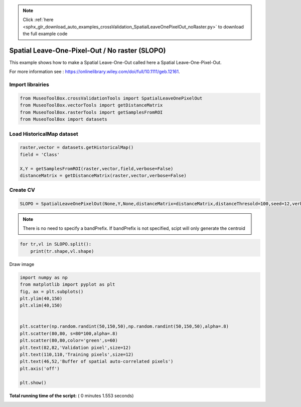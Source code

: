 .. note::
    :class: sphx-glr-download-link-note

    Click :ref:`here <sphx_glr_download_auto_examples_crossValidation_SpatialLeaveOnePixelOut_noRaster.py>` to download the full example code
.. rst-class:: sphx-glr-example-title

.. _sphx_glr_auto_examples_crossValidation_SpatialLeaveOnePixelOut_noRaster.py:


Spatial Leave-One-Pixel-Out / No raster (SLOPO)
======================================================

This example shows how to make a Spatial Leave-One-Out called here
a Spatial Leave-One-Pixel-Out.

For more information see : https://onlinelibrary.wiley.com/doi/full/10.1111/geb.12161.



Import librairies
^^^^^^^^^^^^^^^^^^^^



.. code-block:: python


    from MuseoToolBox.crossValidationTools import SpatialLeaveOnePixelOut
    from MuseoToolBox.vectorTools import getDistanceMatrix
    from MuseoToolBox.rasterTools import getSamplesFromROI
    from MuseoToolBox import datasets






Load HistoricalMap dataset
^^^^^^^^^^^^^^^^^^^^^^^^^^^^^^



.. code-block:: python


    raster,vector = datasets.getHistoricalMap()
    field = 'Class'

    X,Y = getSamplesFromROI(raster,vector,field,verbose=False)
    distanceMatrix = getDistanceMatrix(raster,vector,verbose=False)





.. rst-class:: sphx-glr-script-out

 Out:

 .. code-block:: none

    Values from 'Class' field will be extracted
    Values from 'False' field will be extracted


Create CV
^^^^^^^^^^^^^^^^^^^^^^^^^^^^^^



.. code-block:: python

    SLOPO = SpatialLeaveOnePixelOut(None,Y,None,distanceMatrix=distanceMatrix,distanceThresold=100,seed=12,verbose=False)







.. note::
   There is no need to specify a bandPrefix. 
   If bandPrefix is not specified, scipt will only generate the centroid



.. code-block:: python


    for tr,vl in SLOPO.split():
        print(tr.shape,vl.shape)





.. rst-class:: sphx-glr-script-out

 Out:

 .. code-block:: none

    (8105,) (5,)
    (10598,) (5,)
    (8710,) (5,)
    (8126,) (5,)
    (9931,) (5,)
    (8898,) (5,)
    (8878,) (5,)
    (8435,) (5,)


Draw image



.. code-block:: python

    
    import numpy as np
    from matplotlib import pyplot as plt
    fig, ax = plt.subplots()
    plt.ylim(40,150)
    plt.xlim(40,150)


    plt.scatter(np.random.randint(50,150,50),np.random.randint(50,150,50),alpha=.8)
    plt.scatter(80,80, s=80*100,alpha=.8)
    plt.scatter(80,80,color='green',s=60)
    plt.text(82,82,'Validation pixel',size=12)
    plt.text(110,110,'Training pixels',size=12)
    plt.text(46,52,'Buffer of spatial auto-correlated pixels')
    plt.axis('off')

    plt.show()



.. image:: /auto_examples/crossValidation/images/sphx_glr_SpatialLeaveOnePixelOut_noRaster_001.png
    :class: sphx-glr-single-img




**Total running time of the script:** ( 0 minutes  1.553 seconds)


.. _sphx_glr_download_auto_examples_crossValidation_SpatialLeaveOnePixelOut_noRaster.py:


.. only :: html

 .. container:: sphx-glr-footer
    :class: sphx-glr-footer-example



  .. container:: sphx-glr-download

     :download:`Download Python source code: SpatialLeaveOnePixelOut_noRaster.py <SpatialLeaveOnePixelOut_noRaster.py>`



  .. container:: sphx-glr-download

     :download:`Download Jupyter notebook: SpatialLeaveOnePixelOut_noRaster.ipynb <SpatialLeaveOnePixelOut_noRaster.ipynb>`


.. only:: html

 .. rst-class:: sphx-glr-signature

    `Gallery generated by Sphinx-Gallery <https://sphinx-gallery.readthedocs.io>`_
